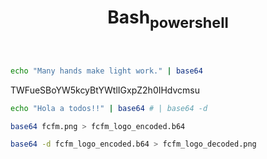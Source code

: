 #+TITLE: Bash_powershell

#+BEGIN_SRC bash
echo "Many hands make light work." | base64
#+END_SRC

#+RESULTS:
: TWFueSBoYW5kcyBtYWtlIGxpZ2h0IHdvcmsuCg==
  TWFueSBoYW5kcyBtYWtlIGxpZ2h0IHdvcmsu

#+BEGIN_SRC bash
echo "Hola a todos!!" | base64 # | base64 -d
#+END_SRC

#+RESULTS:
: Hola a todos!!

#+BEGIN_SRC bash
base64 fcfm.png > fcfm_logo_encoded.b64

#+END_SRC

#+RESULTS:


#+BEGIN_SRC bash
base64 -d fcfm_logo_encoded.b64 > fcfm_logo_decoded.png

#+END_SRC

#+RESULTS:
